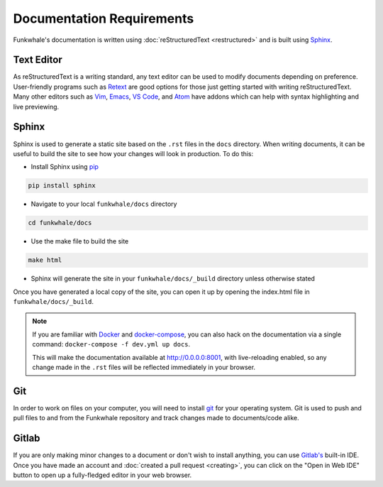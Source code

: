 Documentation Requirements
==========================

Funkwhale's documentation is written using :doc:`reStructuredText <restructured>` and is built using
`Sphinx <http://www.sphinx-doc.org/>`_.

Text Editor
-----------

As reStructuredText is a writing standard, any text editor can be used to modify documents depending on preference.
User-friendly programs such as `Retext <https://github.com/retext-project/retext>`_ are good options for
those just getting started with writing reStructuredText. Many other editors such as `Vim <https://www.vim.org/>`_, 
`Emacs <https://www.gnu.org/software/emacs/>`_, `VS Code <https://code.visualstudio.com/>`_, and
`Atom <https://atom.io/>`_ have addons which can help with syntax highlighting and live previewing.

Sphinx
------

Sphinx is used to generate a static site based on the ``.rst`` files in the ``docs`` directory. When writing
documents, it can be useful to build the site to see how your changes will look in production. To do this:

- Install Sphinx using `pip <https://pypi.org/project/pip/>`_

.. code-block:: shell

   pip install sphinx

- Navigate to your local ``funkwhale/docs`` directory

.. code-block:: shell

   cd funkwhale/docs

- Use the make file to build the site

.. code-block:: shell

   make html

- Sphinx will generate the site in your ``funkwhale/docs/_build`` directory unless otherwise stated

Once you have generated a local copy of the site, you can open it up by opening the index.html file in
``funkwhale/docs/_build``.

.. note::

    If you are familiar with `Docker <https://www.docker.com/>`_ and `docker-compose <https://docs.docker.com/compose/>`_, 
    you can also hack on the documentation via a single command: ``docker-compose -f dev.yml up docs``.

    This will make the documentation available at http://0.0.0.0:8001, with live-reloading enabled, so any change made in the 
    ``.rst`` files will be reflected immediately in your browser.


Git
---

In order to work on files on your computer, you will need to install `git <https://git-scm.com/>`_ for your
operating system. Git is used to push and pull files to and from the Funkwhale repository and track changes
made to documents/code alike.

Gitlab
------

If you are only making minor changes to a document or don't wish to install anything, you can use 
`Gitlab's <https://dev.funkwhale.audio>`_ built-in IDE. Once you have made an account and :doc:`created
a pull request <creating>`, you can click on the "Open in Web IDE" button to open up a fully-fledged
editor in your web browser.

